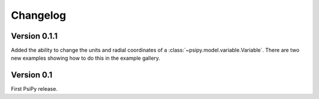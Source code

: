 Changelog
=========

Version 0.1.1
-------------
Added the ability to change the units and radial coordinates of a
:class:`~psipy.model.variable.Variable`. There are two new examples showing
how to do this in the example gallery.

Version 0.1
-----------
First PsiPy release.

